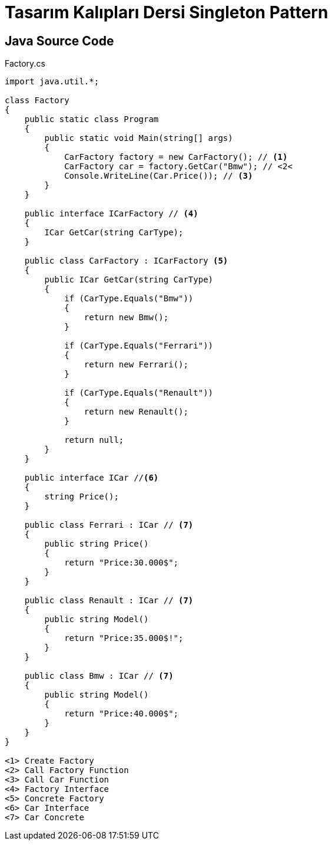 = Tasarım Kalıpları Dersi Singleton Pattern

== Java Source Code

.Factory.cs
[source,java]
----
import java.util.*;

class Factory
{
    public static class Program
    {
        public static void Main(string[] args)
        {
            CarFactory factory = new CarFactory(); // <1>
            CarFactory car = factory.GetCar("Bmw"); // <2<
            Console.WriteLine(Car.Price()); // <3>
        }
    }

    public interface ICarFactory // <4>
    {
        ICar GetCar(string CarType);
    }

    public class CarFactory : ICarFactory <5>
    {
        public ICar GetCar(string CarType)
        {
            if (CarType.Equals("Bmw"))
            {
                return new Bmw();
            }

            if (CarType.Equals("Ferrari"))
            {
                return new Ferrari();
            }

            if (CarType.Equals("Renault"))
            {
                return new Renault();
            }

            return null;
        }
    }

    public interface ICar //<6>
    {
        string Price();
    }

    public class Ferrari : ICar // <7>
    {
        public string Price()
        {
            return "Price:30.000$";
        }
    }

    public class Renault : ICar // <7>
    {
        public string Model()
        {
            return "Price:35.000$!";
        }
    }

    public class Bmw : ICar // <7>
    {
        public string Model()
        {
            return "Price:40.000$";
        }
    }
}

<1> Create Factory
<2> Call Factory Function
<3> Call Car Function
<4> Factory Interface
<5> Concrete Factory
<6> Car Interface
<7> Car Concrete
----